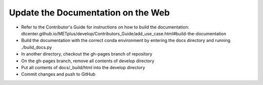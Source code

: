 Update the Documentation on the Web
-----------------------------------

- Refer to the Contributor's Guide for instructions on how to build the
  documentation:
  dtcenter.github.io/METplus/develop/Contributors_Guide/add_use_case.html#build-the-documentation
- Build the documentation with the correct conda environment by entering the
  docs directory and running ./build_docs.py
- In another directory, checkout the gh-pages branch of repository
- On the gh-pages branch, remove all contents of develop directory
- Put all contents of docs/_build/html into the develop directory
- Commit changes and push to GitHub
